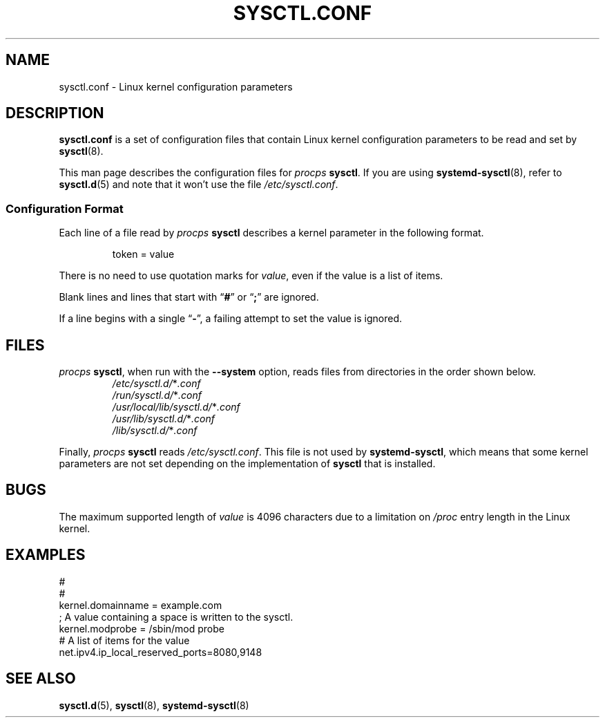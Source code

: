 .\"
.\" Copyright (c) 2016-2023 Jim Warner <james.warner@comcast.net>
.\" Copyright (c) 2019-2025 Craig Small <csmall@dropbear.xyz>
.\" Copyright (c) 2011-2012 Sami Kerola <kerolasa@iki.fi>
.\" Copyright (c) 1999      George Staikos <staikos@0wned.org>
.\"
.\" This program is free software; you can redistribute it and/or modify
.\" it under the terms of the GNU General Public License as published by
.\" the Free Software Foundation; either version 2 of the License, or
.\" (at your option) any later version.
.\"
.\"
.TH SYSCTL.CONF 5 2025-05-29 procps-ng
.SH NAME
sysctl.conf \- Linux kernel configuration parameters
.SH DESCRIPTION
.B sysctl.conf
is a set of configuration files that contain
Linux kernel configuration parameters
to be read and set by
.BR sysctl (8).
.PP
This man page describes the configuration files for
.I procps
.BR sysctl .
If you are using
.BR systemd\-sysctl (8),
refer to
.BR sysctl.d (5)
and note that it won't use the file
.IR \%/etc/\:\%sysctl\:\%.conf .
.SS "Configuration Format"
Each line of a file read by
.I procps
.B sysctl
describes a kernel parameter in the following format.
.P
.RS
.EX
token = value
.EE
.RE
.P
.P
There is no need to use quotation marks for \fIvalue\fR, even if the value
is a list of items.
.P
Blank lines and lines that start with
.RB \[lq] # \[rq]
or
.RB \[lq] ; \[rq]
are ignored.
.P
If a line begins with a single
.RB \[lq] \- \[rq],
a failing attempt to set the value is ignored.
.SH FILES
.I procps
.BR sysctl ,
when run with the
.B \%\-\-system
option,
reads files from directories
in the order shown below.
.P
.RS
.TP
.IR /etc/sysctl.d/ * .conf
.TQ
.IR /run/sysctl.d/ * .conf
.TQ
.IR /usr/local/lib/sysctl.d/ * .conf
.TQ
.IR /usr/lib/sysctl.d/ * .conf
.TQ
.IR /lib/sysctl.d/ * .conf
.RE
.P
Finally,
.I procps
.B sysctl
reads
.IR \%/etc/\:\%sysctl\:\%.conf .
This file is not used by
.BR systemd\-sysctl ,
which means that some kernel parameters are not set depending on the
implementation of
.B sysctl
that is installed.
.SH BUGS
The maximum supported length of
.I value
is 4096 characters due to a limitation on
.I /proc
entry length in the Linux kernel.
.SH EXAMPLES
.EX
#
#
kernel.domainname = example.com
; A value containing a space is written to the sysctl.
kernel.modprobe = /sbin/mod probe
# A list of items for the value
net.ipv4.ip_local_reserved_ports=8080,9148
.EE
.SH "SEE ALSO"
.BR sysctl.d (5),
.BR sysctl (8),
.BR systemd\-sysctl (8)
